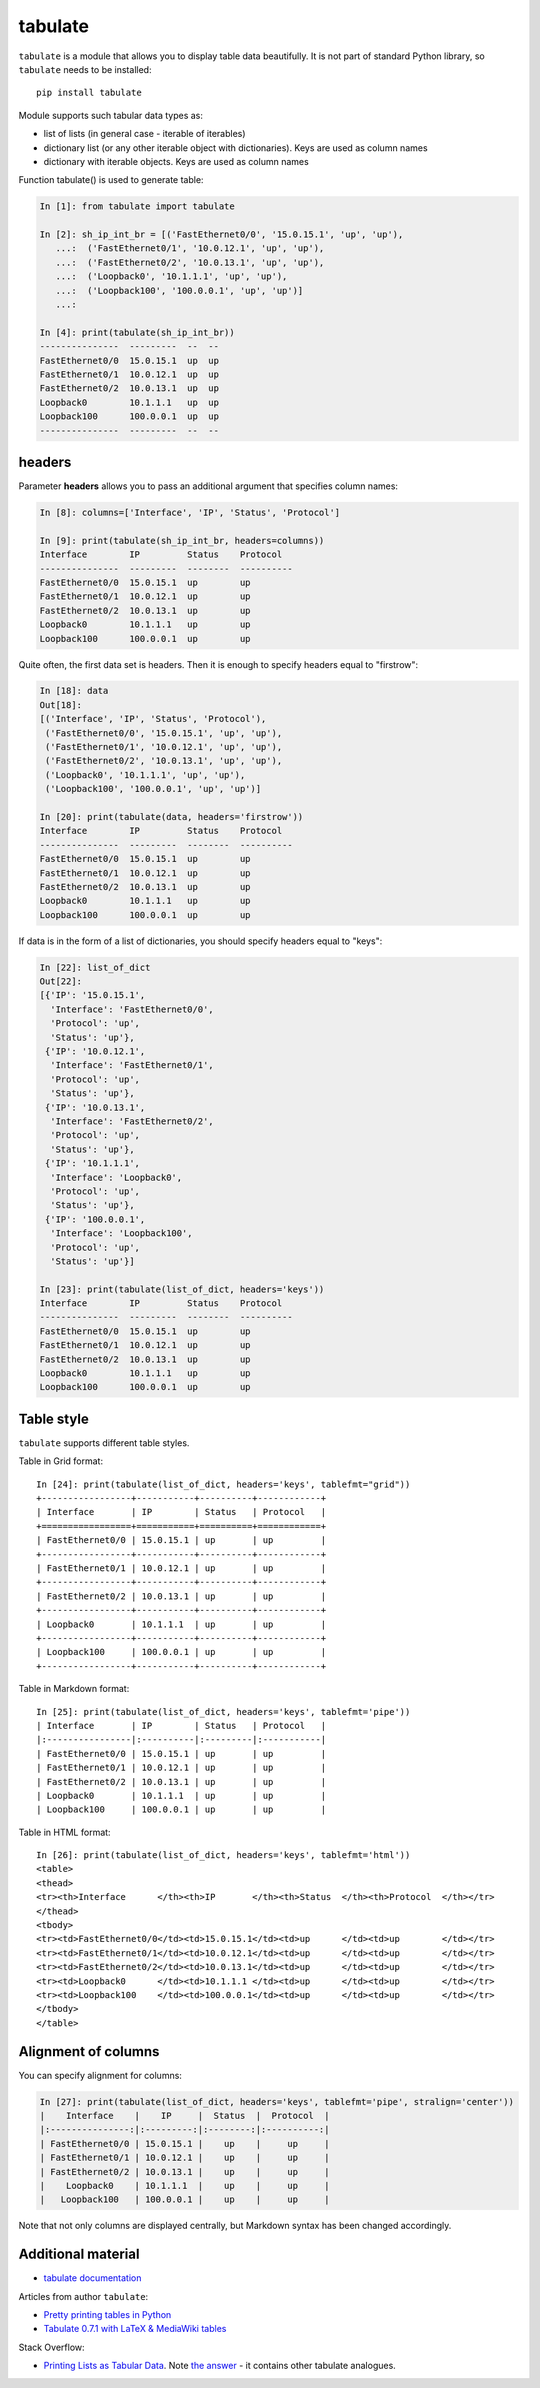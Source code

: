 tabulate
---------------

``tabulate`` is a module that allows you to display table data beautifully.
It is not part of standard Python library, so ``tabulate`` needs to be installed:

::

    pip install tabulate

Module supports such tabular data types as:

* list of lists (in general case - iterable of iterables)
* dictionary list (or any other iterable object with dictionaries). Keys are used as column names
* dictionary with iterable objects. Keys are used as column names

Function tabulate() is used to generate table:

.. code:: python

    In [1]: from tabulate import tabulate

    In [2]: sh_ip_int_br = [('FastEthernet0/0', '15.0.15.1', 'up', 'up'),
       ...:  ('FastEthernet0/1', '10.0.12.1', 'up', 'up'),
       ...:  ('FastEthernet0/2', '10.0.13.1', 'up', 'up'),
       ...:  ('Loopback0', '10.1.1.1', 'up', 'up'),
       ...:  ('Loopback100', '100.0.0.1', 'up', 'up')]
       ...:

    In [4]: print(tabulate(sh_ip_int_br))
    ---------------  ---------  --  --
    FastEthernet0/0  15.0.15.1  up  up
    FastEthernet0/1  10.0.12.1  up  up
    FastEthernet0/2  10.0.13.1  up  up
    Loopback0        10.1.1.1   up  up
    Loopback100      100.0.0.1  up  up
    ---------------  ---------  --  --

headers
~~~~~~~

Parameter **headers** allows you to pass an additional argument that specifies column names:

.. code:: python

    In [8]: columns=['Interface', 'IP', 'Status', 'Protocol']

    In [9]: print(tabulate(sh_ip_int_br, headers=columns))
    Interface        IP         Status    Protocol
    ---------------  ---------  --------  ----------
    FastEthernet0/0  15.0.15.1  up        up
    FastEthernet0/1  10.0.12.1  up        up
    FastEthernet0/2  10.0.13.1  up        up
    Loopback0        10.1.1.1   up        up
    Loopback100      100.0.0.1  up        up

Quite often, the first data set is headers. Then it is enough to specify headers equal to "firstrow":

.. code:: python

    In [18]: data
    Out[18]:
    [('Interface', 'IP', 'Status', 'Protocol'),
     ('FastEthernet0/0', '15.0.15.1', 'up', 'up'),
     ('FastEthernet0/1', '10.0.12.1', 'up', 'up'),
     ('FastEthernet0/2', '10.0.13.1', 'up', 'up'),
     ('Loopback0', '10.1.1.1', 'up', 'up'),
     ('Loopback100', '100.0.0.1', 'up', 'up')]

    In [20]: print(tabulate(data, headers='firstrow'))
    Interface        IP         Status    Protocol
    ---------------  ---------  --------  ----------
    FastEthernet0/0  15.0.15.1  up        up
    FastEthernet0/1  10.0.12.1  up        up
    FastEthernet0/2  10.0.13.1  up        up
    Loopback0        10.1.1.1   up        up
    Loopback100      100.0.0.1  up        up

If data is in the form of a list of dictionaries, you should specify headers equal to "keys":

.. code:: python

    In [22]: list_of_dict
    Out[22]:
    [{'IP': '15.0.15.1',
      'Interface': 'FastEthernet0/0',
      'Protocol': 'up',
      'Status': 'up'},
     {'IP': '10.0.12.1',
      'Interface': 'FastEthernet0/1',
      'Protocol': 'up',
      'Status': 'up'},
     {'IP': '10.0.13.1',
      'Interface': 'FastEthernet0/2',
      'Protocol': 'up',
      'Status': 'up'},
     {'IP': '10.1.1.1',
      'Interface': 'Loopback0',
      'Protocol': 'up',
      'Status': 'up'},
     {'IP': '100.0.0.1',
      'Interface': 'Loopback100',
      'Protocol': 'up',
      'Status': 'up'}]

    In [23]: print(tabulate(list_of_dict, headers='keys'))
    Interface        IP         Status    Protocol
    ---------------  ---------  --------  ----------
    FastEthernet0/0  15.0.15.1  up        up
    FastEthernet0/1  10.0.12.1  up        up
    FastEthernet0/2  10.0.13.1  up        up
    Loopback0        10.1.1.1   up        up
    Loopback100      100.0.0.1  up        up

Table style
~~~~~~~~~~~~~

``tabulate`` supports different table styles.

Table in Grid format:

::

    In [24]: print(tabulate(list_of_dict, headers='keys', tablefmt="grid"))
    +-----------------+-----------+----------+------------+
    | Interface       | IP        | Status   | Protocol   |
    +=================+===========+==========+============+
    | FastEthernet0/0 | 15.0.15.1 | up       | up         |
    +-----------------+-----------+----------+------------+
    | FastEthernet0/1 | 10.0.12.1 | up       | up         |
    +-----------------+-----------+----------+------------+
    | FastEthernet0/2 | 10.0.13.1 | up       | up         |
    +-----------------+-----------+----------+------------+
    | Loopback0       | 10.1.1.1  | up       | up         |
    +-----------------+-----------+----------+------------+
    | Loopback100     | 100.0.0.1 | up       | up         |
    +-----------------+-----------+----------+------------+

Table in Markdown format:

::

    In [25]: print(tabulate(list_of_dict, headers='keys', tablefmt='pipe'))
    | Interface       | IP        | Status   | Protocol   |
    |:----------------|:----------|:---------|:-----------|
    | FastEthernet0/0 | 15.0.15.1 | up       | up         |
    | FastEthernet0/1 | 10.0.12.1 | up       | up         |
    | FastEthernet0/2 | 10.0.13.1 | up       | up         |
    | Loopback0       | 10.1.1.1  | up       | up         |
    | Loopback100     | 100.0.0.1 | up       | up         |

Table in HTML format:

::

    In [26]: print(tabulate(list_of_dict, headers='keys', tablefmt='html'))
    <table>
    <thead>
    <tr><th>Interface      </th><th>IP       </th><th>Status  </th><th>Protocol  </th></tr>
    </thead>
    <tbody>
    <tr><td>FastEthernet0/0</td><td>15.0.15.1</td><td>up      </td><td>up        </td></tr>
    <tr><td>FastEthernet0/1</td><td>10.0.12.1</td><td>up      </td><td>up        </td></tr>
    <tr><td>FastEthernet0/2</td><td>10.0.13.1</td><td>up      </td><td>up        </td></tr>
    <tr><td>Loopback0      </td><td>10.1.1.1 </td><td>up      </td><td>up        </td></tr>
    <tr><td>Loopback100    </td><td>100.0.0.1</td><td>up      </td><td>up        </td></tr>
    </tbody>
    </table>

Alignment of columns
~~~~~~~~~~~~~~~~~~~~~

You can specify alignment for columns:

.. code:: python

    In [27]: print(tabulate(list_of_dict, headers='keys', tablefmt='pipe', stralign='center'))
    |    Interface    |    IP     |  Status  |  Protocol  |
    |:---------------:|:---------:|:--------:|:----------:|
    | FastEthernet0/0 | 15.0.15.1 |    up    |     up     |
    | FastEthernet0/1 | 10.0.12.1 |    up    |     up     |
    | FastEthernet0/2 | 10.0.13.1 |    up    |     up     |
    |    Loopback0    | 10.1.1.1  |    up    |     up     |
    |   Loopback100   | 100.0.0.1 |    up    |     up     |

Note that not only columns are displayed centrally, but Markdown syntax has been changed accordingly.

Additional material
~~~~~~~~~~~~~~~~~~~~~~~~

-  `tabulate documentation <https://bitbucket.org/astanin/python-tabulate>`__

Articles from author ``tabulate``:

* `Pretty printing tables in Python <https://txt.arboreus.com/2013/03/13/pretty-print-tables-in-python.html>`__
* `Tabulate 0.7.1 with LaTeX & MediaWiki tables <https://txt.arboreus.com/2013/12/12/tabulate-0-7-1-with-latex-tables-named-tuples-etc.html>`__

Stack Overflow:

* `Printing Lists as Tabular Data <https://stackoverflow.com/questions/9535954/printing-lists-as-tabular-data>`__.
  Note `the answer <https://stackoverflow.com/a/26937531>`__ - it contains other tabulate analogues.
